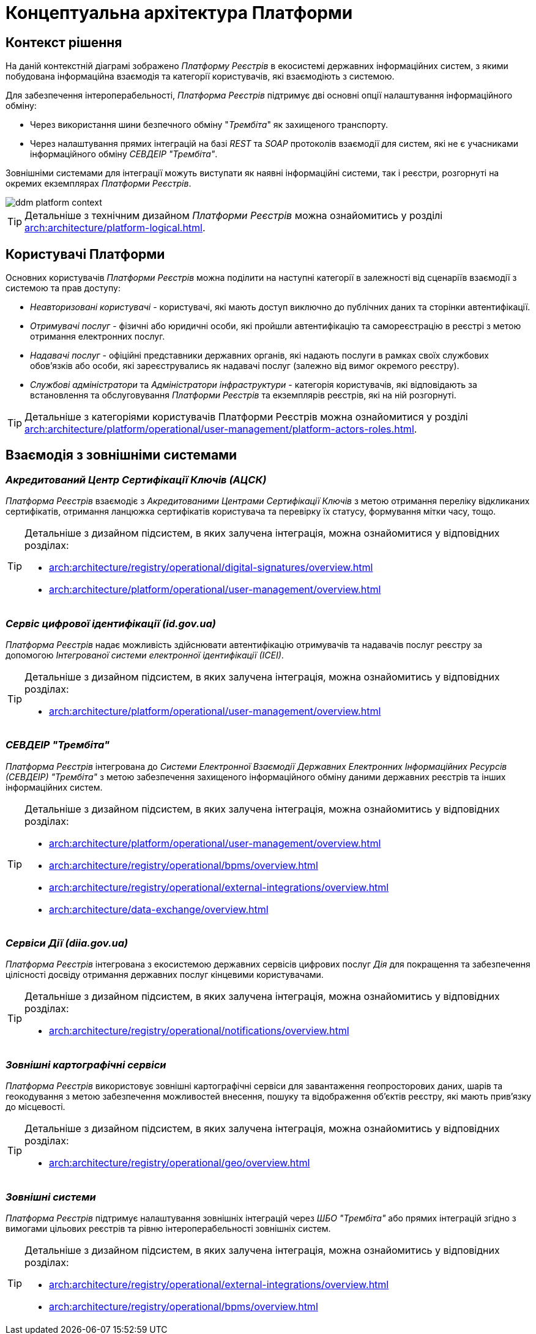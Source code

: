 = Концептуальна архітектура Платформи

== Контекст рішення

На даній контекстній діаграмі зображено _Платформу Реєстрів_ в екосистемі державних інформаційних систем, з якими побудована інформаційна взаємодія та категорії користувачів, які взаємодіють з системою.

Для забезпечення інтероперабельності, _Платформа Реєстрів_ підтримує дві основні опції налаштування інформаційного обміну:

* Через використання шини безпечного обміну "_Трембіта_" як захищеного транспорту.
* Через налаштування прямих інтеграцій на базі _REST_ та _SOAP_ протоколів взаємодії для систем, які не є учасниками інформаційного обміну _СЕВДЕІР "Трембіта"_.

Зовнішніми системами для інтеграції можуть виступати як наявні інформаційні системи, так і реєстри, розгорнуті на окремих екземплярах _Платформи Реєстрів_.

image::architecture/ddm-platform-context.svg[]

[TIP]
--
Детальніше з технічним дизайном _Платформи Реєстрів_ можна ознайомитись у розділі xref:arch:architecture/platform-logical.adoc[].
--

== Користувачі Платформи

Основних користувачів _Платформи Реєстрів_ можна поділити на наступні категорії в залежності від сценаріїв взаємодії з системою та прав доступу:

* _Неавторизовані користувачі_ - користувачі, які мають доступ виключно до публічних даних та сторінки автентифікації.
* _Отримувачі послуг_ - фізичні або юридичні особи, які пройшли автентифікацію та самореєстрацію в реєстрі з метою отримання електронних послуг.
* _Надавачі послуг_ - офіційні представники державних органів, які надають послуги в рамках своїх службових обов'язків або особи, які зареєструвались як надавачі послуг (залежно від вимог окремого реєстру).
* _Службові адміністратори_ та _Адміністратори інфраструктури_ - категорія користувачів, які відповідають за встановлення та обслуговування _Платформи Реєстрів_ та екземплярів реєстрів, які на ній розгорнуті.

[TIP]
--
Детальніше з категоріями користувачів Платформи Реєстрів можна ознайомитися у розділі xref:arch:architecture/platform/operational/user-management/platform-actors-roles.adoc[].
--

== Взаємодія з зовнішніми системами

=== _Акредитований Центр Сертифікації Ключів (АЦСК)_

_Платформа Реєстрів_ взаємодіє з _Акредитованими Центрами Сертифікації Ключів_ з метою отримання переліку відкликаних сертифікатів, отримання ланцюжка сертифікатів користувача та перевірку їх статусу, формування мітки часу, тощо.

[TIP]
--
Детальніше з дизайном підсистем, в яких залучена інтеграція, можна ознайомитися у відповідних розділах:

* xref:arch:architecture/registry/operational/digital-signatures/overview.adoc[]
* xref:arch:architecture/platform/operational/user-management/overview.adoc[]
--

=== _Сервіс цифрової ідентифікації (id.gov.ua)_

_Платформа Реєстрів_ надає можливість здійснювати автентифікацію отримувачів та надавачів послуг реєстру за допомогою _Інтегрованої системи електронної ідентифікації (ІСЕІ)_.

[TIP]
--
Детальніше з дизайном підсистем, в яких залучена інтеграція, можна ознайомитись у відповідних розділах:

* xref:arch:architecture/platform/operational/user-management/overview.adoc[]
--

=== _СЕВДЕІР "Трембіта"_

_Платформа Реєстрів_ інтегрована до _Системи Електронної Взаємодії Державних Електронних Інформаційних Ресурсів (СЕВДЕІР) "Трембіта"_ з метою забезпечення захищеного інформаційного обміну даними державних реєстрів та інших інформаційних систем.

[TIP]
--
Детальніше з дизайном підсистем, в яких залучена інтеграція, можна ознайомитись у відповідних розділах:

* xref:arch:architecture/platform/operational/user-management/overview.adoc[]
* xref:arch:architecture/registry/operational/bpms/overview.adoc[]
* xref:arch:architecture/registry/operational/external-integrations/overview.adoc[]
* xref:arch:architecture/data-exchange/overview.adoc[]
--

=== _Сервіси Дії (diia.gov.ua)_

_Платформа Реєстрів_ інтегрована з екосистемою державних сервісів цифрових послуг _Дія_ для покращення та забезпечення цілісності досвіду отримання державних послуг кінцевими користувачами.

[TIP]
--
Детальніше з дизайном підсистем, в яких залучена інтеграція, можна ознайомитись у відповідних розділах:

* xref:arch:architecture/registry/operational/notifications/overview.adoc[]
--

=== _Зовнішні картографічні сервіси_

_Платформа Реєстрів_ використовує зовнішні картографічні сервіси для завантаження геопросторових даних, шарів та геокодування з метою забезпечення можливостей внесення, пошуку та відображення об'єктів реєстру, які мають прив’язку до місцевості.

[TIP]
--
Детальніше з дизайном підсистем, в яких залучена інтеграція, можна ознайомитись у відповідних розділах:

* xref:arch:architecture/registry/operational/geo/overview.adoc[]
--

=== _Зовнішні системи_

_Платформа Реєстрів_ підтримує налаштування зовнішніх інтеграцій через _ШБО "Трембіта"_ або прямих інтеграцій згідно з вимогами цільових реєстрів та рівню інтероперабельності зовнішніх систем.

[TIP]
--
Детальніше з дизайном підсистем, в яких залучена інтеграція, можна ознайомитись у відповідних розділах:

* xref:arch:architecture/registry/operational/external-integrations/overview.adoc[]
* xref:arch:architecture/registry/operational/bpms/overview.adoc[]
--